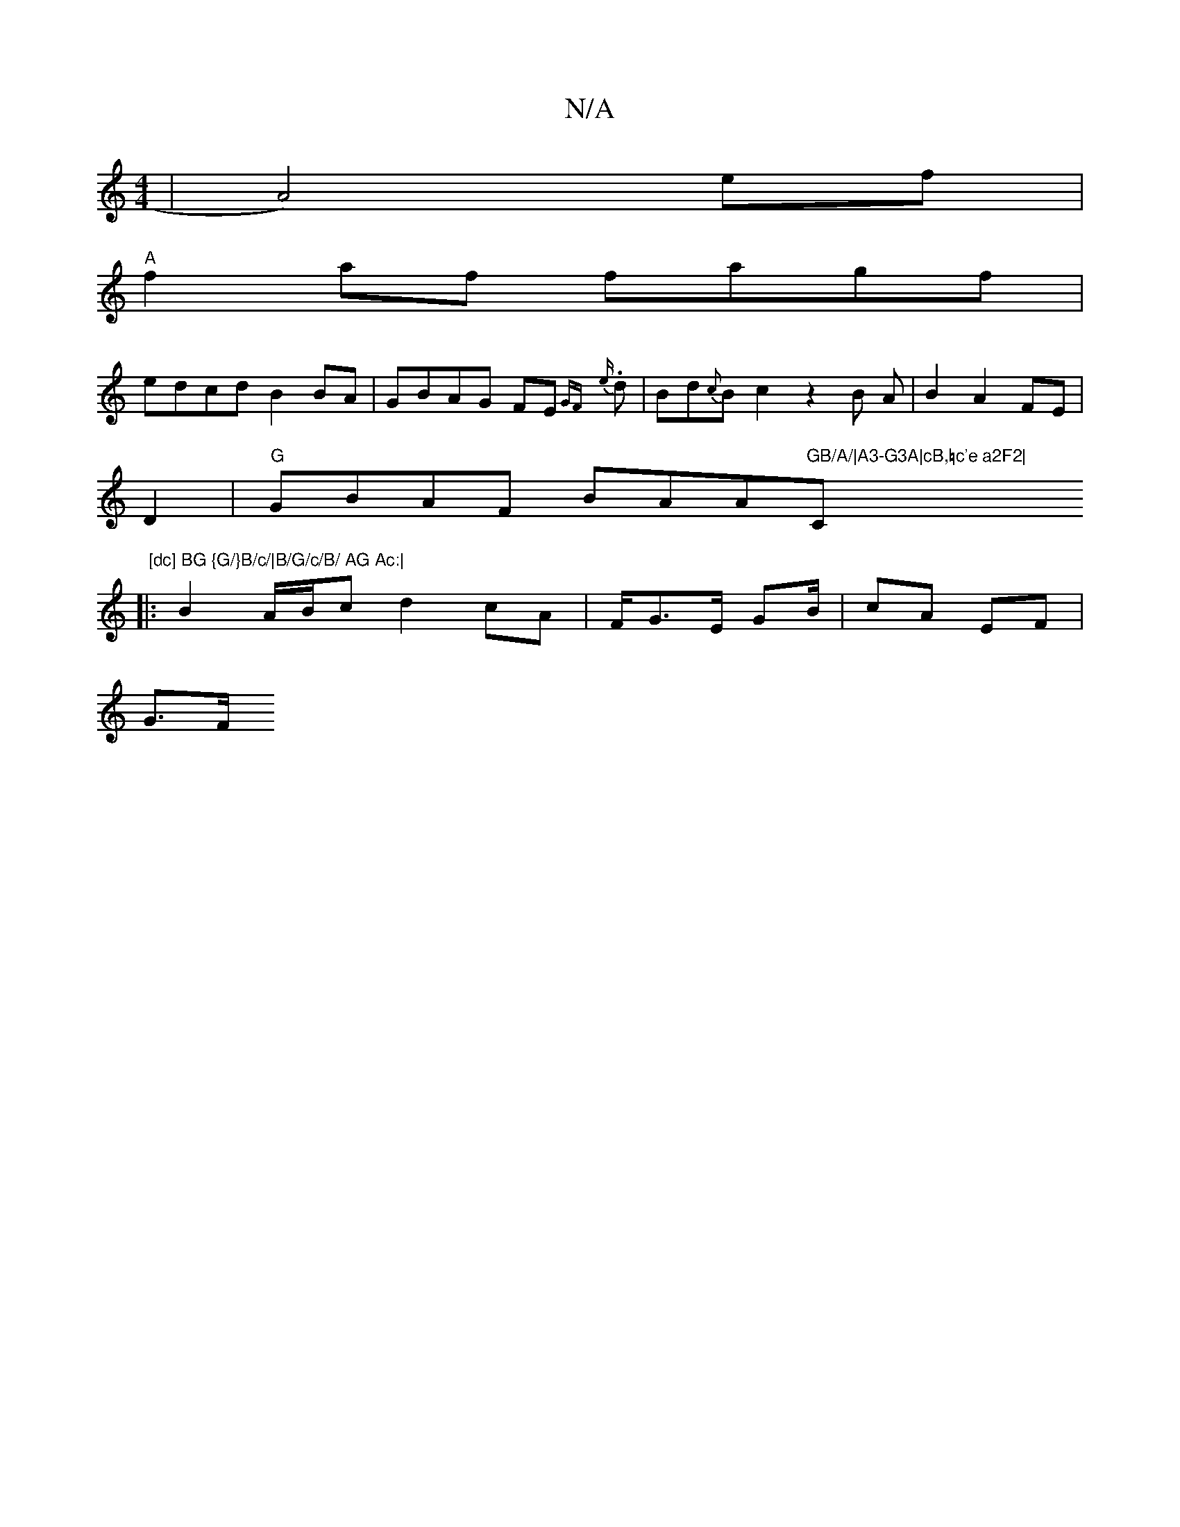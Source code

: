 X:1
T:N/A
M:4/4
R:N/A
K:Cmajor
|A4)ef|
"A"f2af fagf|
edcd B2BA|GBAG FE{GF} {e}.d | Bd{c}B{t}c2z2B A|B2A2FE|
D2 |"G"GBAF BAA"GB/A/|A3-G3A|cB,♮c'e a2F2|"C" [dc] BG {G/}B/c/|B/G/c/B/ AG Ac:|
|: B2 A/B/c d2 cA|F/G>E G2/B/ |cA EF |
G>F 